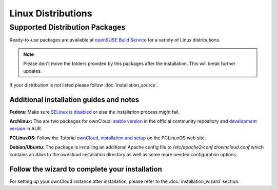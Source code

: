 Linux Distributions
-------------------

Supported Distribution Packages
~~~~~~~~~~~~~~~~~~~~~~~~~~~~~~~

Ready-to-use packages are available at `openSUSE Build Service`_ for a variety of Linux distributions.

.. note:: Please don't move the folders provided by this packages after the installation.
   This will break further updates.

If your distribution is not listed please follow :doc:`installation_source`.

.. _openSUSE Build Service: http://software.opensuse.org/download.html?project=isv:ownCloud:community&package=owncloud


Additional installation guides and notes
****************************************

**Fedora:** Make sure `SELinux is disabled <https://fedoraproject.org/wiki/SELinux_FAQ#How_do_I_enable_or_disable_SELinux_.3F>`_
or else the installation process might fail.

**Archlinux:** The are two packages for ownCloud: `stable version`_ in the official community repository and `development version`_ in AUR.

.. _stable version: https://www.archlinux.org/packages/community/any/owncloud
.. _development version: http://aur.archlinux.org/packages.php?ID=38767


**PCLinuxOS:** Follow the Tutorial `ownCloud, installation and setup`_ on the PCLinuxOS web site.

.. _ownCloud, installation and setup: http://pclinuxoshelp.com/index.php/Owncloud,_installation_and_setup


**Debian/Ubuntu:** The package is installing an additional Apache config file to `/etc/apache2/conf.d/owncloud.conf`
which contains an `Alias` to the owncloud installation directory as well as some more needed configuration options.

Follow the wizard to complete your installation
***********************************************

For setting up your ownCloud instance after installation, please refer to the
:doc:`installation_wizard` section.
